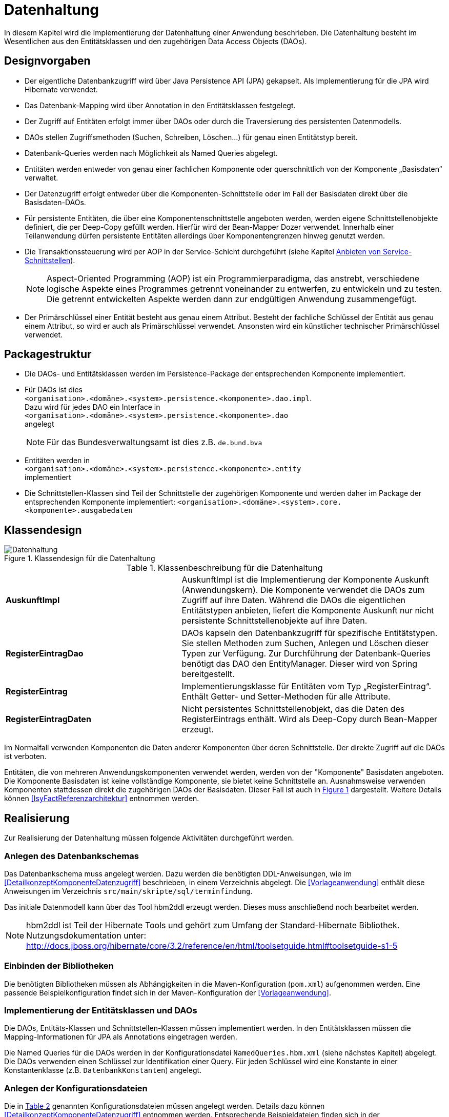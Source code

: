 
[[datenhaltung]]
= Datenhaltung

In diesem Kapitel wird die Implementierung der Datenhaltung einer Anwendung beschrieben.
Die Datenhaltung besteht im Wesentlichen aus den Entitätsklassen und den zugehörigen Data Access Objects (DAOs).

[[designvorgaben]]
== Designvorgaben

* Der eigentliche Datenbankzugriff wird über Java Persistence API (JPA) gekapselt.
Als Implementierung für die JPA wird Hibernate verwendet.
* Das Datenbank-Mapping wird über Annotation in den Entitätsklassen festgelegt.
* Der Zugriff auf Entitäten erfolgt immer über DAOs oder durch die Traversierung des persistenten Datenmodells.
* DAOs stellen Zugriffsmethoden (Suchen, Schreiben, Löschen...) für genau einen Entitätstyp bereit.
* Datenbank-Queries werden nach Möglichkeit als Named Queries abgelegt.
* Entitäten werden entweder von genau einer fachlichen Komponente oder querschnittlich von der Komponente „Basisdaten“ verwaltet.
* Der Datenzugriff erfolgt entweder über die Komponenten-Schnittstelle oder im Fall der Basisdaten direkt über die Basisdaten-DAOs.
* Für persistente Entitäten, die über eine Komponentenschnittstelle angeboten werden, werden eigene Schnittstellenobjekte definiert, die
per Deep-Copy gefüllt werden. Hierfür wird der Bean-Mapper Dozer verwendet.
Innerhalb einer Teilanwendung dürfen persistente Entitäten allerdings über Komponentengrenzen hinweg genutzt werden.
* Die Transaktionssteuerung wird per AOP in der Service-Schicht durchgeführt (siehe Kapitel <<anbieten-von-service-schnittstellen>>).
+
NOTE: Aspect-Oriented Programming (AOP) ist ein Programmierparadigma, das anstrebt, verschiedene logische Aspekte eines Programmes getrennt voneinander zu entwerfen, zu
entwickeln und zu testen. Die getrennt entwickelten Aspekte werden dann zur endgültigen Anwendung zusammengefügt.
* Der Primärschlüssel einer Entität besteht aus genau einem Attribut.
Besteht der fachliche Schlüssel der Entität aus genau einem Attribut, so wird er auch als Primärschlüssel verwendet.
Ansonsten wird ein künstlicher technischer Primärschlüssel verwendet.

[[packagestruktur]]
== Packagestruktur

* Die DAOs- und Entitätsklassen werden im Persistence-Package der entsprechenden Komponente implementiert.
* Für DAOs ist dies +
`<organisation>.<domäne>.<system>.persistence.<komponente>.dao.impl`. +
Dazu wird für jedes DAO ein Interface in +
 `<organisation>.<domäne>.<system>.persistence.<komponente>.dao` +
 angelegt
+
NOTE: Für das Bundesverwaltungsamt ist dies z.B. `de.bund.bva`

* Entitäten werden in +
`<organisation>.<domäne>.<system>.persistence.<komponente>.entity` +
implementiert
* Die Schnittstellen-Klassen sind Teil der Schnittstelle der zugehörigen Komponente und werden daher im Package der entsprechenden
Komponente implementiert: `<organisation>.<domäne>.<system>.core.<komponente>.ausgabedaten`

[[klassendesign]]
== Klassendesign

:desc-image-Datenhaltung: Klassendesign für die Datenhaltung
[id="image-Datenhaltung",reftext="{figure-caption} {counter:figures}"]
.{desc-image-Datenhaltung}
image::Datenhaltung.png[align="center"]


:desc-table-Datenhaltung: Klassenbeschreibung für die Datenhaltung
[id="table-Datenhaltung",reftext="{table-caption} {counter:tables}"]
.{desc-table-Datenhaltung}
[cols="2,3"]
|====
|*AuskunftImpl* |AuskunftImpl ist die Implementierung der Komponente Auskunft (Anwendungskern). Die Komponente verwendet die DAOs zum  Zugriff auf ihre Daten.
Während die DAOs die eigentlichen Entitätstypen anbieten, liefert die Komponente Auskunft nur nicht persistente Schnittstellenobjekte auf ihre Daten.
|*RegisterEintragDao* |DAOs kapseln den Datenbankzugriff für spezifische Entitätstypen.
Sie stellen Methoden zum Suchen, Anlegen und Löschen dieser Typen zur Verfügung.
Zur Durchführung der Datenbank-Queries benötigt das DAO den EntityManager.
Dieser wird von Spring bereitgestellt.
|*RegisterEintrag* |Implementierungsklasse für Entitäten vom Typ „RegisterEintrag“. Enthält Getter- und Setter-Methoden für alle Attribute.
|*RegisterEintragDaten* |Nicht persistentes Schnittstellenobjekt, das die Daten des RegisterEintrags enthält.
Wird als Deep-Copy durch Bean-Mapper erzeugt.
|====

Im Normalfall verwenden Komponenten die Daten anderer Komponenten über deren Schnittstelle.
Der direkte Zugriff auf die DAOs ist verboten.

Entitäten, die von mehreren Anwendungskomponenten verwendet werden, werden von der "Komponente" Basisdaten angeboten.
Die Komponente Basisdaten ist keine vollständige Komponente, sie bietet keine Schnittstelle an.
Ausnahmsweise verwenden Komponenten stattdessen direkt die zugehörigen DAOs der Basisdaten.
Dieser Fall ist auch in <<image-Datenhaltung>> dargestellt.
Weitere Details können <<IsyFactReferenzarchitektur>> entnommen werden.

[[realisierung]]
== Realisierung

Zur Realisierung der Datenhaltung müssen folgende Aktivitäten durchgeführt werden.

[[anlegen-des-datenbankschemas]]
=== Anlegen des Datenbankschemas

Das Datenbankschema muss angelegt werden.
Dazu werden die benötigten DDL-Anweisungen, wie im <<DetailkonzeptKomponenteDatenzugriff>> beschrieben, in einem Verzeichnis abgelegt.
Die <<Vorlageanwendung>> enthält diese Anweisungen im Verzeichnis `src/main/skripte/sql/terminfindung`.

Das initiale Datenmodell kann über das Tool hbm2ddl erzeugt werden.
Dieses muss anschließend noch bearbeitet werden.

NOTE: hbm2ddl ist Teil der Hibernate Tools und gehört zum Umfang der Standard-Hibernate Bibliothek.
Nutzungsdokumentation unter:
http://docs.jboss.org/hibernate/core/3.2/reference/en/html/toolsetguide.html%23toolsetguide-s1-5[http://docs.jboss.org/hibernate/core/3.2/reference/en/html/toolsetguide.html#toolsetguide-s1-5]

[[einbinden-der-bibliotheken]]
=== Einbinden der Bibliotheken

Die benötigten Bibliotheken müssen als Abhängigkeiten in die Maven-Konfiguration (`pom.xml`) aufgenommen werden.
Eine passende Beispielkonfiguration findet sich in der Maven-Konfiguration der <<Vorlageanwendung>>.

[[implementierung-der-entitätsklassen-und-daos]]
=== Implementierung der Entitätsklassen und DAOs

Die DAOs, Entitäts-Klassen und Schnittstellen-Klassen müssen implementiert werden.
In den Entitätsklassen müssen die Mapping-Informationen für JPA als Annotations eingetragen werden.

Die Named Queries für die DAOs werden in der Konfigurationsdatei `NamedQueries.hbm.xml` (siehe nächstes Kapitel) abgelegt.
Die DAOs verwenden einen Schlüssel zur Identifikation einer Query.
Für jeden Schlüssel wird eine Konstante in einer Konstantenklasse (z.B. `DatenbankKonstanten`) angelegt.

[[anlegen-der-konfigurationsdateien]]
=== Anlegen der Konfigurationsdateien

Die in <<table-DatenhaltungCFG>> genannten Konfigurationsdateien müssen angelegt werden.
Details dazu können <<DetailkonzeptKomponenteDatenzugriff>> entnommen werden.
Entsprechende Beispieldateien finden sich in der <<Vorlageanwendung>>.

:desc-table-DatenhaltungCFG: Konfigurationsdateien für die Datenhaltung
[id="table-DatenhaltungCFG",reftext="{table-caption} {counter:tables}"]
.{desc-table-DatenhaltungCFG}
[cols="3,2,1",options="header"]
|====
|Pfad |Datei |Beschreibung
|`src/main/resources/config` | `jpa.properties` |Konfiguration der Datenbank-Verbindung
|`src/main/resources/spring/persistence` | `dao.xml` |Spring Konfiguration für JPA
|`src/main/resources` | `Named-Queries.hbm.xml` |Named Queries für DAOs
|`src/main/resources/META-INF` | `persistence.xml` |JPA-Konfiguration
|====

[[implementierung-von-schnittstellen-klassen]]
=== Implementierung von Schnittstellen-Klassen

Schnittstellen-Klassen dienen als eine nur Lese-Sicht auf persistente Entitäten.
Dieses wird benötigt, wenn Komponenten persistente Entitäten über ihre Schnittstelle herausgeben, um zu verhindern, dass andere Komponenten diese Daten ändern.

Schnittstellen-Klassen enthalten alle Attribute, die auch ihre persistenten Gegenstücke besitzen.
Zusätzlich besitzen sie Getter-/Settermethoden für alle Attribute.

Die Schnittstellen-Objekte werden per Deep-Copy mittels des Bean-Mappers Dozer erzeugt und dem Aufrufer außerhalb der Teilanwendung zurückgeliefert.
So stehen dem Aufrufer alle Informationen zur Verfügung, es ist ihm aber nicht möglich, Änderungen zu persistieren.
Damit ist die Datenhoheit der Komponente gewahrt.

Im Folgenden ist ein beispielhaftes Mapping zu sehen:

:desc-listing-beanmapper: Beispielhaftes Bean-Mapping
[id="listing-beanmapper",reftext="{listing-caption} {counter:listings}"]
.{desc-listing-beanmapper}
[source,java]
----
/** Dozer Bean-Mapper. */
protected Mapper mapper;
// Entität mappen
RegisterEintragDaten daten = mapper.map(registerEintrag, RegisterEintragDaten.class);
----

[[fachkomponenten-der-anwendung]]
= Fachkomponenten der Anwendung

In diesem Kapitel wird die Realisierung von Fachkomponenten beschrieben.

[[designvorgaben-1]]
== Designvorgaben

* Alle Komponenten definieren ihre Schnittstelle über ein Java-Interface.
Eine Ausnahme bildet die Komponente Basisdaten.
Diese Komponente verwaltet gemeinsam genutzte Daten und bietet keine eigene Schnittstelle an.
Der Zugriff erfolgt hier direkt über die DAOs (siehe Kapitel <<klassendesign>>).
* Komponenten bieten an ihrer Schnittstelle eine Nur-Lese-Sicht auf ihre Daten an.
Für jeden Entitätstyp wird eine nicht-persistente Schnittstellenklasse erstellt.
Das Komponenten Interface wird von einer Java-Klasse implementiert.
Diese Klasse kann die Anwendungsfälle im einfachen Fall direkt implementieren oder an Anwendungsfall-Klassen delegieren.
* Die interne Strukturierung von Komponenten ist nicht im Detail vorgeben.
Für fachliche Komponenten wird eine Basisimplementierung in <<IsyFactReferenzarchitektur>> beschrieben.

[[klassendesign-1]]
== Klassendesign

:desc-image-Fachliche_Komponente:  Klassendesign für Fachkomponenten
[id="image-Fachliche_Komponente",reftext="{figure-caption} {counter:figures}"]
.{desc-image-Fachliche_Komponente}
image::Fachliche_Komponente.png[align="center"]

:desc-table-Datenhaltung1: Klassenbeschreibung für Komponenten Datenhaltung
[id="table-Datenhaltung1",reftext="{table-caption} {counter:tables}"]
.{desc-table-Datenhaltung1}
[cols="2,3"]
|====
|*Auskunft*
a| Interfaces zur Definitionen der Schnittstelle der Komponente "Auskunft". +
Zu beachten ist, dass über die Schnittstelle keine Entitäten der Komponente herausgegeben werden.
Es darf immer nur eine Nur-Lese-Sicht (nicht-persistente Schnittstellen-Objekte) herausgegeben werden. +
Die Umwandlung der internen (`RegisterEintrag`) auf die externe Sicht erfolgt per Bean-Mapper Dozer.
|*AuskunftImpl* |Implementierung der Komponente „Auskunft“. Diese Klasse wird als Spring-Bean konfiguriert.
Weitere benötigte Komponenten (Spring-Beans) werden dieser Komponente per Spring-Dependency-Injection bekannt gemacht.
Alle weiteren Klassen der Komponente, z.B. AWF-Klassen werden in der `AuskunftImpl` "normal" instanziiert, und die benötigten Referenzen übergeben.
|*AwfLeseGesamtBestand* |Beispielklasse zur Implementierung eines Anwendungsfalls.
Diese Klassen werden explizit instanziiert, also nicht als Spring-Bean konfiguriert.
Falls ein Anwendungsfall weitere Komponenten (Konfiguration, Regelwerk) etc. benötigt, werden diese durch die instanziierende Impl-Klasse übergeben.
|*RegisterEintrag* |Persistente Entität für Register-Einträge.
|*RegisterEintragDaten* |Nur-Lese-Sicht auf Register-Einträge (siehe Kapitel <<implementierung-von-schnittstellen-klassen>>).
|====

[[package-struktur]]
== Package-Struktur

* Die Realisierung der Komponenten-Schnittstelle erfolgt im Package +
  `<organisation>.<domäne>.<system>.core.<komponente>`
+
NOTE: Für das Bundesverwaltungsamt ist dies z.B. `de.bund.bva`
+
* Die Realisierung der Komponenten-Implementierung erfolgt im Package +
  `<organisation>.<domäne>.<system>.core.<komponente>.impl.*`
* Die nicht-persistenten Schnittstellen-Klassen werden im Package +
  `<organisation>.<domäne>.<system>.core.<komponente>.ausgabedaten.*` +
  implementiert.

[[realisierung-1]]
== Realisierung

* Die Implementierungsklassen und Interfaces der Komponente werden implementiert.
* Die Komponente wird als Spring-Bean in der Spring-Konfiguration `src/main/resources/resources/spring/komponenten.xml` konfiguriert.
* Je nach Bedarf wird die Komponente anderen Komponenten per Dependency-Injection bekannt gemacht.

[[anwendungsnutzung]]
= Anwendungsnutzung

In diesem Kapitel wird die Realisierung von verschiedenen, technischen Zugangswegen zum Anwendungskern beschrieben, mit Ausnahme des GUI-Zugangs.
Das Thema umfasst das Anbieten von internen Service-Schnittstellen per HttpInvoker, das Nutzen derselben und die Nutzung des Anwendungskerns im
Rahmen der Batch-Verarbeitung.

:desc-image-RAIT:  Referenzarchitektur eines IT-Systems
[id="image-RAIT",reftext="{figure-caption} {counter:figures}"]
.{desc-image-RAIT}
image::RAIT.png[align="center"]

[[anbieten-von-service-schnittstellen]]
== Anbieten von Service-Schnittstellen

Dieser Abschnitt beschreibt die Realisierung von HttpInvoker-Schnittstellen (siehe <<Spring>>).
HttpInvoker-Schnittstellen sind interne Service-Schnittstellen, die innerhalb der Anwendungslandschaft durch andere Anwendungen genutzt werden dürfen.
Extern verfügbare Services sind durch WebService-Schnittstellen anzubieten, über einen ServiceGateway.

[[designvorgaben-2]]
=== Designvorgaben

* Interne Services werden per Spring-HttpInvoker angeboten.
* Es werden keine Komponenten des Anwendungskern extern verfügbar gemacht: Es wird stets eine eigene Service-Schicht implementiert.
Dazu gehört auch die Definition einer Service-Schnittstelle als Java-Interface (RemoteBean).
* Jede Service-Methode erhält einen zusätzlichen Parameter `AufrufKontext`. Im Aufrufkontext werden Informationen zum Aufrufer
(Name, Behördenkennzeichen, Rollen…) übermittelt.
Die Implementierungen verschiedener Aufrufkontext-Transportobjekte sind in der Bibliothek "isy-serviceapi-sst" enthalten.
* Die Implementierung der Service-Schnittstelle wird in eine Exception-Fassade und die eigentliche Service-Implementierung aufgeteilt.
* In der Service-Schnittstelle werden nur Transport-Exceptions und Transportobjekte verwendet.
Die Umwandlung der internen Exceptions und Entitäten auf Transport-Exceptions und -Objekte erfolgt in der Service-Schicht.
* Listen von Objekten in Ein- und Ausgabeparametern werden als Arrays übertragen.
Andere `Collection`-Typen sind nicht erlaubt.
* Beim Kompilieren der Schnittstellenprojekte muss auf die Java-Version geachtet werden.
Die Java-Version darf nicht neuer sein, als diejenige des Nutzers.
Ggf.
muss die Schnittstelle auf eine ältere Version kompiliert werden.

[[package-struktur-1]]
=== Package-Struktur

* Schnittstellen werden versioniert.
Die Versionsnummer wird dreistellig im Package-Namen der Serviceschnittstelle angegeben.
Beispiel: Die Version 1.0.0 der Schnittstelle der Komponente Meldung der Anwendung Vorlage-Register, wird in den folgenden
Packages implementiert: +
`de.bund.bva.cd.registercd.service.httpinvoker.v1_0_0.*`
* Interfaces, Transport-Exceptions und Transportobjekte werden im Package +
`<organisation>.<domäne>.<system>.service.httpinvoker.vX_Y_Z` +
implementiert
+
NOTE: Das sind genau die Inhalte, die im eigenen Projekt `<system>-httpinvoker-sst` implementiert werden.
+
* Die Implementierung der Service-Schnittstelle erfolgt im Package +
  `<organisation>.<domäne>.<system>.service.httpinvoker.vX_Y_Z.impl`.

[[klassendesign-2]]
=== Klassendesign

:desc-image-KDServiceSS: Klassendesign für HttpInvoker-Service-Schnittstellen
[id="image-KDServiceSS",reftext="{figure-caption} {counter:figures}"]
.{desc-image-KDServiceSS}
image::KDServiceSS.png[align="center"]

:desc-table-KDServiceSS: Klassenbeschreibung für Service-Schnittstellen
[id="table-KDServiceSS",reftext="{table-caption} {counter:tables}"]
.{desc-table-KDServiceSS}
[cols="1,2"]
|====
|*AuskunftRemoteBean* a|
Externes Interface für den Zugriff auf die Auskunft-Komponente per HttpInvoker.
Bei Nutzung einer Service-Schnittstelle generiert Spring auf Basis dieses Interfaces einen Proxy für den Remote-Zugriff. +
Die Methoden dieser Komponente verwenden ausschließlich Transportobjekte und -Exceptions. +
Die Überwachung der Service-Aufrufe (siehe Kapitel <<überwachung>>) wird als Aspekt der RemoteBean konfiguriert.
|*AuskunftToException* |Transport-Exception der Auskunft.
Jede Komponente darf ausschließlich Transport-Exceptions an ihrer Service-Schnittstelle werfen.
Details sind in <<KonzeptFehlerbehandlung>> nachzulesen.
|*AufrufKontextTo* |`AufrufKontext` der Service-Utilities mit den Informationen zum Aufrufer (Name, Passwort, Rollen…).
|*RegisterEintragTo* |Transportobjekt für Register-Eintrag-Entitäten.
|*AuskunftExceptionFassade* a|
Die Klasse `AuskunftExceptionFassade` implementiert das `AuskunftRemoteBean`-Interface.
Die Exception-Fassade erhält damit alle Aufrufe der Auskunft-Service-Schnittstelle.
Diese werden an die Auskunft-Service-Implementierung (`AuskunftServiceImpl`) delegiert.
Die Aufgabe der Exception-Fassaden ist das Exception-Handling und -Mapping durchzuführen. +
Wichtig ist, einen Catch-Throwable-Block um den Aufruf der `AuskunftService`-Implementierung zu machen, um sicherzustellen, dass alle auftretenden Fehler gefangen werden.
Die Implementierung der Fehlerbehandlung wird im Detail in <<KonzeptFehlerbehandlung>> beschrieben. +
In der Exception-Fassade muss die Correlation-ID aus dem AufrufKontext in den Logging-Kontext gesetzt werden (siehe Kapitel <<logging>>).
|*AuskunftService* |Internes Interface für den Auskunft-Service.
Diese Schnittstelle verwendet Transportobjekte aber noch die internen Exceptions.
Diese werden erst von der Exception-Fassade auf die eigentlichen Exceptions der AuskunftRemoteBean umgewandelt.
|*AuskunftServiceImpl* a|
Implementierung des `AuskunftService`.
In Service-Implementierung müssen die folgenden Aktivitäten durchgeführt werden:

* Berechtigungsprüfung
* Mappen der eingehenden Daten
* Aufrufen des Anwendungskerns (Auskunft)
* Mappen der ausgehenden Daten

Das Mappen der Daten wird mit Dozer durchgeführt.

NOTE: Dozer: Generischer Java-Bean zu Java-Bean Mapper (http://dozer.sourceforge.net)

Dies geschieht automatisiert, ohne dass man Mapping-Informationen hinterlegen muss.
Grund hierfür ist die strukturelle Gleichheit der Objekte des Anwendungskerns und der Service-Schicht.
Dadurch ist Dozer in der Lage diese Objekte generisch zu übersetzen.

In den Service-Implementierungen wird außerdem die Transaktionssteuerung durchgeführt.
Diese wird per Spring-AOP über Annotations konfiguriert (siehe Kapitel <<datenhaltung>>).
|====

[[realisierung-2]]
=== Realisierung

Zur Realisierung einer Service-Schnittstelle müssen einige Aktivitäten ausgeführt werden.
Diese werden im Folgenden beschrieben.

[[anlegen-des-schnittstellen-projekts]]
==== Anlegen des Schnittstellen Projekts

Das neue Projekt `<system>-httpinvoker-sst` muss angelegt werden.
Dazu wird eine neue `pom.xml` angelegt.
Wichtig ist, dass darin die Compiler-Version so festgelegt wird, wie es im Dokument <<ProduktKatalog>> vorgegeben ist.

Das Projekt muss ein Jar erzeugen, das von anderen Systemen zur Nutzung der Service-Schnittstelle benötigt wird.
In der Pom-Datei muss konfiguriert werden, dass das Jar in das Verzeichnis `repository-deploy` (Deployment-Repository) deployt wird.
Ein Beispiel dafür findet sich in <<Vorlageanwendung>>.

Das Schnittstellen-Projekt erhält dieselbe Group-ID wie das eigentliche Anwendungsprojekt.
Die Artifact-ID ist `<system>-httpinvoker-sst`.

[[realisierung-der-externen-service-schnittstelle]]
==== Realisierung der „externen“ Service-Schnittstelle

Das RemoteBean-Interface, die Transportobjekte und -Exceptions müssen im Schnittstellen-Projekt angelegt werden.

[[realisierung-der-service-implementierung]]
==== Realisierung der Service-Implementierung

Im Projekt der eigentlichen Anwendung müssen die Exception-Fassade, das Service-Interface (z.B. `AuskunftService`) und die Implementierung dieses Interfaces angelegt werden.

Im Rahmen der Implementierung muss ggf.
das Dozer-Mapping für die Transformation der Transport- auf die Entitätsobjekte angelegt werden.
Dozer wird als Spring-Bean in der Datei `src/main/resources/resources/spring/querschnitt.xml` konfiguriert.
Dabei werden die zuvor angelegten Mapping-Dateien in Dozer konfiguriert.

In derselben Konfigurationsdatei werden die Exception-Fassade und die Service-Implementierung als Spring-Beans konfiguriert.
Die Exception-Fassade erhält eine Referenz auf die Service-Implementierung per Dependency-Injection.
Genauso erhält die Service-Implementierung eine Referenz auf Dozer per Dependency-Injection.

In der Datei `src/main/resources/resources/spring/remoting-servlet.xml` wird die HttpInvoker-Konfiguration der Service-Schnittstelle durchgeführt.
Dazu werden das Remote-Bean-Interface und die zugehörige Implementierung in Form der Exception-Fassade konfiguriert.

In der Datei `src/main/webapp/WEB-INF/web.xml` muss das Dispatcher-Servlet (`org.springframework.web.servlet.DispatcherServlet`) eingebunden werden.
Als Parameter wird die zuvor angelegte Konfiguration "remoting-servlet.xml" übergeben.

Für jede Service-Schnittstelle wird ein Servlet-Mapping auf dieses Servlet konfiguriert.

Vor der Exception-Fassade wird mit Hilfe der Annotation `@StelltLoggingKontextBereit` die mit dem Aufrufkontext mitkommende Correlation-Id für das Logging registriert.

An den Methoden der Service-Implementierung werden die Annotationen `@StelltAufrufKontextBereit` und `@Gesichert` gemäß <<NutzungsvorgabenSicherheit>> verwendet, um den Zugriff auf
die Service-Methode zu autorisieren.

Beispiele dafür finden sich in <<Vorlageanwendung>>.

[[konfigurieren-der-service-schnittstelle]]
==== Konfigurieren der Service-Schnittstelle

Die angebotenen RemoteBeans (Service-Interfaces) werden in der Spring-Konfiguration `/src/main/resources/resources/spring/remoting-servlet.xml` eingetragen.
Der HttpInvoker-Service wird hier als Spring-Bean konfiguriert.
Der Bean-Name ist für die URL, unter welcher der Service erreichbar sein wird, wichtig.

In die `web.xml` der Anwendung muss ein Servlet-Mapping für die URL des Services festgelegt werden.
Alle Mappings zeigen dabei auf dasselbe HttpInvoker-Dispatcher-Servlet.
Dieses delegiert den Aufruf dann an die zuvor konfigurierte Spring-Bean.
Das Dispatching erfolgt an Hand der URL bzw.
des Bean-Namens.

[[einbinden-der-benötigten-bibliotheken]]
==== Einbinden der benötigten Bibliotheken

[[bibliotheken-für-das-service-schnittstellen-projekt]]
===== Bibliotheken für das Service-Schnittstellen-Projekt

Das Projekt der Service-Schnittstelle benötigt die in Tabelle <<table-GIDArtIDexp>> aufgelisteten Bibliotheken:

:desc-table-GIDArtIDexp: Bibliotheken für das Anbieten von Service-Schnittstellen
[id="table-GIDArtIDexp",reftext="{table-caption} {counter:tables}"]
.{desc-table-GIDArtIDexp}
[cols=",",options="header"]
|====
|GroupId |ArtifactId
| de.bund.bva.isyfact | isy-exception-sst
| de.bund.bva.isyfact | isy-serviceapi-sst
|====

[[bibliotheken-für-die-implementierung-der-service-schnittstelle]]
===== Bibliotheken für die Implementierung der Service-Schnittstelle

In die Build-Konfiguration des Hauptprojekts des Anwendungssystems müssen folgende Bibliotheken aufgenommen werden:

:desc-table-GIDArtIDserss: Bibliotheken für das Anbieten von Service-Schnittstellen
[id="table-GIDArtIDserss",reftext="{table-caption} {counter:tables}"]
.{desc-table-GIDArtIDserss}
[cols=",",options="header"]
|====
|GroupId |ArtifactId
|<organisation>.<domäne>.<system> |<systemname>-httpinvoker-sst
|de.bund.bva.isyfact |isy-serviceapi-core
|de.bund.bva.isyfact |isy-exception-core
|org.springframework |spring-web
|org.springframework |spring-webmvc
|org.springframework |spring-aop
|org.springframework |spring-aspects
|net.sf.dozer |dozer
|====

[NOTE]
====
`<systemname>-httpinvoker-sst` fügt das Schnittstellen-Projekt als Abhängigkeit hinzu.

Die verwendete Version von Dozer ist dem Produktkatalog zu entnehmen.
====

[[nutzen-von-service-schnittstellen]]
== Nutzen von Service-Schnittstellen

Dieser Abschnitt beschreibt, wie Service-Schnittstellen genutzt, d.h. aufgerufen werden können.

[[designvorgaben-3]]
=== Designvorgaben

Die genutzte Schnittstelle soll vom eigenen Anwendungskern entkoppelt werden.
D.h. im eigenen Anwendungskern werden keine Exceptions oder Transportobjekte der genutzten Schnittstelle verwendet.
Dazu wird ein Wrapper um die Schnittstelle implementiert.

[[klassendesign-3]]
=== Klassendesign

:desc-image-implClntAd: Beispiel für die Implementierung eines Client-Adapters
[id="image-implClntAd",reftext="{figure-caption} {counter:figures}"]
.{desc-image-implClntAd}
image::implClntAd.png[align="center"]

Zum Zugriff auf den Service wird im Normalfall ein Adapter im Client implementiert (`AuskunftAdapter`). Dieser Adapter entkoppelt den Anwendungskern des Clients vom Service.

Im Adapter wird im Wesentlichen eine Wrapper-Klasse (`AuskunftWrapper`) implementiert.
Diese führt das Mapping der Exceptions und der Daten durch.
Der Adapter implementiert im Beispiel ein eigenes „Auskunft“-Interface für die Nutzung durch die Client-Anwendung.

Für die Remote Zugriffe wird der `HttpInvokerProxy` benutzt.
Dieser wird automatisch von Spring erzeugt.
Er bietet das RemoteBean-Interface auf Client-Seite an und sorgt dafür, dass Aufrufe per HttpInvoker an den Service weitergereicht werden.

[[realisierung-3]]
=== Realisierung

[[einbinden-der-schnittstellen-bibliothek]]
==== Einbinden der Schnittstellen-Bibliothek

Zur Realisierung wird die Bibliothek mit der zu nutzenden Service-Schnittstelle benötigt.
Dieses befindet sich im Deployment-Repository der zu nutzenden Anwendung.
Das Jar wird in das eigene Projekt-Repository kopiert und via Maven eingebunden.

Zusätzlich müssen die HttpInvoker-Bibliotheken von Spring eingebunden werden.
Eine vollständige Liste zeigt Tabelle <<table-BibServNutz>>.

:desc-table-BibServNutz:  Bibliotheken für Service-Nutzung
[id="table-BibServNutz",reftext="{table-caption} {counter:tables}"]
.{desc-table-BibServNutz}
[cols=",",options="header"]
|====
|GroupId |ArtifactId
|<organisation>.<domäne>.<system> |<systemname>-httpinvoker-sst
|de.bund.bva.isyfact |isy-serviceapi-core
|org.springframework |spring-web
|org.springframework |spring-aop
|org.springframework |spring-aspects
|====

[[durchführen-der-konfiguration]]
==== Durchführen der Konfiguration

Spring erzeugt anhand des Service-Interfaces HttpInvoker-Proxies, die den eigentlichen HttpInvoker-Aufruf durchführen.
Diese Proxies werden als Spring-Bean konfiguriert:

:desc-listing-proxconf: Proxy-Konfiguration
[id="listing-proxconf",reftext="{listing-caption} {counter:listings}"]
.{desc-listing-proxconf}
[source,xml]
----
<bean id="xxxRemoteBean"
class="org.springframework.remoting.httpinvoker.HttpInvokerProxyFactoryBean">
<property name="serviceUrl" value="${service.xxx.url}"/>
<property name="serviceInterface" value="<organisation>.<domäne>.<system>.….xxxRemoteBean"/>
</bean>
----

Auf der Bean können alle Methoden des Interfaces `serviceInterface` aufgerufen werden, der Aufruf erfolgt dann automatisch
per HttpInvoker gegen das in `serviceUrl` konfigurierte Ziel-System.

NOTE: Die URL wird als betriebliche Konfiguration in eine Property-Datei ausgelagert und durch den PropertyPlacerHolder von Spring ersetzt.

[[erweiterung-um-die-aufrufwiederholung-mittels-service-utilities]]
==== Erweiterung um die Aufrufwiederholung mittels Service Utilities

Die in diesem Kapitel aufgeführte Konfiguration eines aufzurufenden Dienstes kann durch die Verwendung einer Aufruf-Wiederholungsimplementierung
erweitert werden, so dass Aufrufe bei Timeouts wiederholt werden.
Dies ist nur notwendig, sofern eine Aufrufwiederholung eine Anforderung an die Anwendung ist.
Für die Aufruf-Wiederholung ist lediglich die Spring-Konfiguration des Proxies anzupassen:

:desc-listing-KDmSAWied: Konfiguration der Service-API mit Aufruf-Wiederholungen
[id="listing-KDmSAWied",reftext="{listing-caption} {counter:listings}"]
.{desc-listing-KDmSAWied}
[source,xml]
----
<bean id="xxxRemoteBean" class="org.springframework.remoting.httpinvoker.HttpInvokerProxyFactoryBean">
<property name="serviceInterface" value="<organisation>.<domäne>.<system>.….xxxRemoteBean" />
<property name="serviceUrl" value="${service.xxx.url}" />

<property name="httpInvokerRequestExecutor" ref="xxxRequestExecutor"/>
</bean>
<bean id="xxxRequestExecutor"
class="de.bund.bva.pliscommon.serviceapi.core.httpinvoker.TimeoutWiederholungHttpInvokerRequestExecutor">
<property name="anzahlWiederholungen" value="${xxx.service.wiederholungen}" />
<property name="timeout" value="$xxx.service.timeout}" />
</bean>
----

Auf der Bean (`xxxRequestExecutor`) sind die `anzahlWiederholungen` und der `timeout` konfiguriert.
Dieser `RequestExecutor` erweitert den Standard-`RequestExecutor` von Spring um die Möglichkeit Timeouts zu definieren und eine
konfigurierte Anzahl an Aufruf-Wiederholungen durchzuführen.
Dieser `RequestExecutor` ist der Spring-HttpInvokerProxyFactoryBean bekannt zu machen.
// Alle Unterschiede zur Konfiguration ohne die Verwendung der Service-API für Aufruf-Wiederholungen und Timeouts sind fett markiert im Code-Beispiel.

[[implementierung-des-wrappers]]
==== Implementierung des Wrappers

Zur Entkopplung des eigenen Anwendungskerns von der Schnittstelle wird ein Wrapper für die Schnittstelle implementiert.
Der Wrapper führt das Mapping der internen Datenobjekte auf die Transportobjekte durch.
Dieses kann bei Bedarf mit Dozer gemacht werden.

Zusätzlich führt der Wrapper das Exception-Handling durch.
Der Wrapper kann auftretende Exceptions in eigene Exceptions umwandeln (Exception-Chaining) oder explizit behandeln.

[[batch-verarbeitung]]
== Batch-Verarbeitung

In diesem Kapitel wird die Implementierung von Batches zu einer Anwendung beschrieben.

[[designvorgaben-4]]
=== Designvorgaben

* Die Batch-Verarbeitung verwendet den Anwendungskern der zugehörigen Anwendung.
Der Anwendungskern ist Teil des Batch-Deployments, d.h. der Code ist sowohl Teil der Server-Anwendung als auch der Batch-Anwendung in Bezug auf Deploymenteinheiten.
* Zur Realisierung der Batchlogik wird eine Batch-Ausführungs-Bean implementiert.
* Falls für die Verarbeitung im Batch eigene Fachlogik benötigt wird, ist diese trotzdem den entsprechenden Anwendungskomponenten der zugehörigen Fachanwendung hinzuzufügen.
* Im Rahmen der Initialisierung hat die Ausführungs-Bean unter anderem die Aufgabe, die Konsistenz und Korrektheit der Eingabedaten zu prüfen.
* Falls die zu verarbeitenden Sätze eines Batches das Ergebnis einer Datenbank-Query sind, ist in der Initialisierung die Query über eine Anwendungskomponente der zugehörigen Fachanwendung abzusetzen.
Diese Query soll die (fachlichen) Schlüssel von Entitäten, nicht Entitäten selbst auslesen.
* Die Batches sind möglichst robust zu konstruieren: Falls auf ein fachliches Problem in der Ausführungs-Bean reagiert werden kann, sollte dies getan werden.
* Batches erzeugen ein Ausführungsprotokoll.
Der Batchrahmen, die Steuerungsimplementierung, die jeden Batch und dessen Arbeitsschritte steuert, stellt die notwendige Implementierung bereit.
Die Ausführungs-Bean übermittelt dem Batchrahmen Status-Informationen für das Protokoll.
* Batches verwenden einen (konfigurierten) technischen Benutzer, um sich vor Start der fachlichen Verarbeitung am Access-Manager des Anwendungssystems oder der Anwendungslandschaft zu authentifizieren.
* Alle Batches zu einer Anwendung werden als eigenständige Deployment-Einheit ausgeliefert.

[[klassendesign-4]]
=== Klassendesign

:desc-image-KDBatch: Klassendesign eines Batches
[id="image-KDBatch",reftext="{figure-caption} {counter:figures}"]
.{desc-image-KDBatch}
image::KDBatch.png[align="center",width=80%,pdfwidth=80%]

<<image-KDBatch>> zeigt eine beispielhafte Implementierung eines Batches, der die Komponenten „Auskunft“ und „Basisdaten“ verwendet.

Im Normalfall erhält die Batch-Bean (`AuskunftBatch`) eine Referenz auf die Komponenten des Anwendungskerns per Spring-Dependency.
Für die Komponente Basisdaten erfolgt der Zugriff wie immer mittels statischer Aufrufe der DAOs.

Der Batchrahmen definiert das Interface `BatchAusfuehrungsBean`. Dieses dient der Steuerung des Batches durch den Batchrahmen.
Es muss von der Batch-Ausführungs-Bean implementiert werden.
Der Batchrahmen sorgt auch für die Initialisierung und Ausführung des Batches.

Der Batchrahmen übernimmt die Transaktionssteuerung.
Die Transaktionssteuerung im Batch sieht vor, mehrere Arbeitsschritte in einer Transaktion abzuwickeln.
Die Größe der Transaktion (Commit-Rate) wird über den Batchrahmen konfiguriert.

[[realisierung-4]]
=== Realisierung

[[einbinden-der-bibliothek]]
==== Einbinden der Bibliothek

Zur Realisierung von Batches muss die in Tabelle <<table-BibRealBatch>> aufgelistete Bibliothek eingebunden werden.

:desc-table-BibRealBatch: Bibliotheken für die Realisierung von Batches
[id="table-BibRealBatch",reftext="{table-caption} {counter:tables}"]
.{desc-table-BibRealBatch}
[cols=",",options="header"]
|====
|GroupId |ArtifactId
|de.bund.bva.isyfact |isy-batchrahmen
|====

[[implementierung-der-batch-logik]]
==== Implementierung der Batch-Logik

Die Batch-Logik wird implementiert, in dem eine Batch-Bean im Package `<organisation>.<domäne>.<anwendung>.batch` implementiert wird.
Für die Realisierung ist es notwendig, dass die Batch-Bean das Interface `BatchAusfuehrungsBean` aus der Bibliothek isy-batchrahmen implementiert.

Der Batchrahmen ruft als erstes die Methode „initialisieren“ auf.
Dabei werden alle zur Initialisierung benötigten Informationen übergeben.
Details dazu werden im JavaDoc der Methode beschrieben.

Der Parameter `BatchErgebnisProtokoll` enthält eine Referenz auf ein Protokollobjekt, welches der Batch verwendet, um Protokoll-Meldungen und Statistiken an den Batchrahmen zu übergeben.

[[konfiguration-des-batches-und-batchrahmens]]
==== Konfiguration des Batches und Batchrahmens

Für jeden Batch muss eine Property-Datei in `/src/main/resources/resources/batch` angelegt werden.
In dieser statischen Konfiguration werden unter anderem die Batch-ID und die Transaktionssteuerung konfiguriert.
Eine Beschreibung der Parameter ist in <<DetailkonzeptKomponenteBatch>> enthalten.

Die betriebliche Konfiguration des Batches ist identisch zu derjenigen der zugehörigen Anwendung.
Auch Parameter, die nur für den Batch benötigt werden, werden in die betriebliche Konfiguration der Fachanwendung aufgenommen.

[[spring-konfiguration-anlegen]]
==== Spring-Konfiguration anlegen

Für den Batchrahmen werden die in Tabelle 10 aufgelisteten Konfigurationsdateien benötigt.

:desc-table-KonfBatchRahmen: Spring Konfiguration für den Batchrahmen
[id="table-KonfBatchRahmen",reftext="{table-caption} {counter:tables}"]
.{desc-table-KonfBatchRahmen}
[cols="2m,1m,3",options="header"]
|====
|Pfad |Datei |Beschreibung
|src/main/resources/resources/batch/rahmen |Batchrahmen.xml |Hier werden die Spring-Beans des Batchrahmens definiert.
Zusätzlich muss für jeden existierenden Batch die Ausführungs-Bean als Spring-Bean definiert werden.
|====

Der Batch verwendet den Anwendungskern der eigentlichen Anwendung.
Dafür wird eine Spring-Konfiguration benötigt.
Als Basis können die Spring-Konfigurationen der Anwendung verwendet werden.
Diese werden anschließend wie in Tabelle <<table-KonfBatchAWK>> beschrieben angepasst:

INFO: Hier das Problem der Tabellen-Farben

:desc-table-KonfBatchAWK: Spring Konfiguration für den Anwendungskern für Batches
[id="table-KonfBatchAWK",reftext="{table-caption} {counter:tables}"]
.{desc-table-KonfBatchAWK}
[cols="2m,2m,5",options="header"]
|====
|Pfad  |Datei    |Beschreibung
.4+|src/main/resources/resources/batch/register  |jpa.xml  |In der Bean `EntityManagerFactory` muss der
Parameter `PersistenceUnitName` so umkonfiguriert werden, dass die `PersitenceUnit` für den Batch (siehe `persistence.xml`) verwendet wird.
 |komponenten.xml |Bei der Bean `AufrufKontext` muss der Scope `request` entfernt werden. Alternativ
dazu kann über die Klasse `SimpleRequestContextAttributes` aus isy-util auch der Request-Kontext für den Batch nachgebildet werden.
 |querschnitt.xml  a|Die Beans für die JMX-Überwachungs­schnittstelle werden entfernt.

Die Timer für Watchdog und Systemprüfung werden entfernt.
 |hibernate.cfg.xml |Die Klassen BatchStatus und BatchKon­figurationsparameter werden über
`<mapping resource="resources/plis-batchrahmen/hibernate/hibernate-mapping.xml"/>` eingebunden.
|src/main/resources/META-INF |persistence.xml |Hier muss die spezielle Hibernate­konfiguration (`hibernate.cfg.xml`)
als neue Persistence-Unit eingetragen werden.
|====

Bei geeigneter Aufteilung der Spring-Konfiguration kann auch die Konfiguration der Anwendung direkt verwendet werden.
Dazu müssen Timertasks und JMX-Beans in eigene Spring-Konfigurationen ausgliedert werden.

[[konfiguration-des-batch-deployments]]
==== Konfiguration des Batch-Deployments

Für das Deployment des Batches wird ein neues Maven-Projekt `<system>-batch` angelegt.
Dieses hat die Aufgabe das Deployment-Paket für den Batch zusammenzustellen.

Dazu wird eine neue pom.xml angelegt, die als Ziel-Typ ein Jar mit allen Dateien des Batches erzeugt.
Zusätzlich können in diesem Projekt Shell-Skripte und ähnliches für den Batch abgelegt werden.
Ein Beispiel ist in <<Vorlageanwendung>> enthalten.

Das Batch-Projekt enthält keinen Java-Code.
Die Batch-Beans liegen im normalen Anwendungsprojekt.

[[querschnitt]]
= Querschnitt

In diesem Kapitel wird die Umsetzung querschnittlicher Aspekte beschrieben.

[[logging]]
== Logging

In diesem Abschnitt wird beschrieben, wie das Logging umzusetzen und zu konfigurieren ist.

[[designvorgaben-5]]
=== Designvorgaben

* Für Logging wird Log4j verwendet.
* Es wird ein Debug-, Info- und ein Error-Log geführt.
Die Zuordnung der Log-Levels auf diese Log-Arten wird in <<KonzeptLogging>> definiert.
Ebenso welche Informationen mit welchem Log-Level ausgeben werden sollen.
* Für das Logging wird das im Rahmen der IsyFact erstellte Single-Line-Layout verwendet.
* In jeder Log-Meldung ist eine Correlation-ID mitzuloggen.
Diese identifiziert den Aufruf über die Anwendungslandschaft hinweg.
* Log-Konfigurationen müssen zur Laufzeit änderbar sein.

[[realisierung-5]]
=== Realisierung

[[implementierung-von-log-ausgaben]]
==== Implementierung von Log-Ausgaben

Log-Ausgaben können an beliebigen Stellen im Code erzeugt werden.
Dazu wird in jeder Klasse ein eigener Logger erzeugt:

[source,java]
----
public static final Logger _LOG_ = Logger.getLogger(XXX.class);
----

Wichtig ist, in der Exception-Fassade an der Service-Schnittstelle (siehe Kapitel <<klassendesign-2>>) die Correlation-ID zu setzen:

[source,java]
----
@StelltLoggingKontextBereit
public int cdErworben(AufrufKontext kontext, …)
…
----


[[einbinden-der-bibliotheken-1]]
==== Einbinden der Bibliotheken

Um die Logging Funktionen in der eigenen Anwendung nutzen zu können müssen die in Tabelle <<table-BibLog>> aufgelisteten Bibliotheken eingebunden werden.

:desc-table-BibLog: Bibliotheken für das Logging
[id="table-BibLog",reftext="{table-caption} {counter:tables}"]
.{desc-table-BibLog}
[cols=",",options="header"]
|====
|GroupId |ArtifactId
|de.bund.bva.isyfact |isy-logging
|====

Dadurch wird Log4j automatisch in die Anwendung integriert.


[[anlegen-der-konfiguration]]
==== Anlegen der Konfiguration

In `/src/main/resources/config/` muss die Datei log4j.properties angelegt werden.
Diese definiert, wohin Log-Ausgaben geschrieben werden und wie das Layout dafür ist.
Für das Layout wird die Klasse `SingleLinePatternLayout` aus „isy-logging“ verwendet.

In der web.xml muss der Pfad für die Log-Konfiguration und das Polling darauf konfiguriert werden.
Dazu müssen die Parameter `log4jConfigLocation` und `log4jRefreshInterval` als Context-Parameter definiert werden.

Ebenfalls in der `web.xml` muss die Klasse `org.springframework.web.util.Log4jConfigListener` als Servlet-Listener eingebunden werden.

[[konfiguration]]
== Konfiguration

In diesem Kapitel wird die Verarbeitung von Konfigurationen in Anwendungen beschrieben.

[[designvorgaben-6]]
=== Designvorgaben

* Für die Konfiguration werden betriebliche, statische und Benutzerkonfigurationen unterschieden.
Eine Definition und Kriterien zur Typisierung können in <<KonzeptUeberwachungKonfiguration>> nachgelesen werden.
* Betriebliche Konfigurationen werden als Properties-Datei in `/src/main/resources/config` abgelegt.
* Statische Konfigurationen werden als Datei in `/src/main/resources/resources` abgelegt.
* Benutzerkonfigurationen werden in der Datenbank abgelegt.
* Betriebliche Konfigurationen können in Ausnahmefällen zur Laufzeit aktualisiert werden.
* Für das Laden von betrieblichen Konfigurationen wird die Bibliothek „isy-konfiguration“ verwendet.

[[realisierung-6]]
=== Realisierung

[[einbinden-der-bibliotheken-2]]
==== Einbinden der Bibliotheken

Die in <<table-BibfdKonf>> aufgeführte Konfigurationsbibliothek muss eingebunden werden.

:desc-table-BibfdKonf: Bibliotheken für die Konfiguration
[id="table-BibfdKonf",reftext="{table-caption} {counter:tables}"]
.{desc-table-BibfdKonf}
[cols=",",options="header"]
|====
|GroupId |ArtifactId
|de.bund.bva.isyfact |isy-konfiguration
|====

Die Konfigurationsbibliothek ermöglicht den typsicheren Zugriff auf Konfigurationsparameter in Property-Dateien.
Außerdem implementiert sie einen Polling-Mechanismus, der dazu genutzt werden kann Konfigurationsänderungen zur Laufzeit bekannt zu machen.

[[auslesen-von-konfigurationsparametern-in-der-anwendung]]
==== Auslesen von Konfigurationsparametern in der Anwendung

Zum Zugriff auf die in den betrieblichen Konfigurationsdateien abgelegten Parametern aus der Anwendung heraus wird die Klasse
`de.bund.bva.pliscommon.konfiguration.common.impl.ReloadablePropertyKonfiguration` aus isy-konfiguration verwendet.
Diese wird als Spring-Bean konfiguriert und erhält im Konstruktor eine Liste aller betrieblichen Property-Dateien.
Komponenten, welche Zugriffe auf Parameter benötigen, erhalten eine Referenz auf diese Bean und können über die angebotenen
Getter-Methoden die Konfigurationsparameter auslesen.

Für die Namen der Konfigurationsparameter wird eine abstrakte Klasse `KonfigurationSchluessel` angelegt, welche alle Parameternamen als String-Konstanten enthält.

Im Ausnahmefall können Parameter zur Laufzeit geändert werden.
Solche Parameter werden vorzugsweise nicht in Instanzvariablen gehalten, sondern bei jeder Benutzung ausgelesen.
Alternativ kann der Eventlistener-Mechanismus der Konfigurationsbibliothek verwendet werden.

Damit die Konfiguration periodisch auf Änderungen überwacht wird, muss ein Timer erzeugt werden.
Dieses erfolgt ebenfalls über eine Spring-Timer-Task.
Details dazu werden in <<KonzeptUeberwachungKonfiguration>> beschrieben.
Ein entsprechendes Beispiel ist in der <<Vorlageanwendung>> umgesetzt.

[[konfigurationsparameter-in-spring-konfigurationen]]
==== Konfigurationsparameter in Spring-Konfigurationen

Betriebliche Konfigurationsparameter, z.B. für die Datenbankverbindung, dürfen nicht in der Spring-Konfiguration abgelegt werden.
Diese werden über den Property-Replace-Mechanismus von Spring in betriebliche Property-Dateien ausgelagert.
Dazu wird die Bean `org.springframework.beans.factory.config.PropertyPlaceholderConfigurer` in die Spring-Konfiguration aufgenommen.
Dieser wird die Liste der betrieblichen Konfigurationsdateien gegeben.
Betriebliche Parameter können so als Variablen in der Spring-Konfiguration angegeben werden.
Spring sorgt für eine Ersetzung der Parameter beim Anwendungsstart.
Details dazu können in <<Spring>> nachgelesen werden.

[[fehlerbehandlung]]
== Fehlerbehandlung

In diesem Kapitel wird beschrieben, wie die Fehlerbehandlung durchzuführen ist.

[[designvorgaben-7]]
=== Designvorgaben

* In jeder Anwendung bzw.
Bibliothek wird eine eigene Exception-Hierarchie angelegt.
* Für Anwendungs-Exceptions wird die oberste Exception dieser Hierarchie von den in der Bibliothek „isy-exception-core“ enthaltenen Exception-Klassen abgeleitet.
Diese Ober-Exceptions sind als abstrakt zu kennzeichnen.
* Für Exceptions in selbst entwickelten Bibliotheken werden nicht die Exception-Klassen aus „isy-exception-core“ verwendet.
Die zugrundeliegenden Designprinzipien sind jedoch identisch umzusetzen.
So wird für jede Bibliothek eine abstrakte Ober-Exception angelegt.
Diese sorgt für das Laden der Nachrichten, erbt aber direkt von einer der `java.lang.Exception` bzw `java.lang.RuntimeException`.
* Fehlertexte werden in Resource-Bundles ausgelagert und über eine Fehler-ID indentifiziert.
Die Schlüssel der Fehler-IDs werden in einer Konstantenklasse zusammengefasst.
* Exceptions werden grundsätzlich nur zur Signalisierung abnormer Ergebnisse bzw.
Situationen eingesetzt.
* Exceptions sind in der Regel zu behandeln und zu loggen.
Ist es nicht möglich die Exception zu behandeln, muss sie an den Aufrufer weitergegeben werden.
Die Exception wird im Fall eines Weiterwerfens nicht geloggt.
* Nur Exceptions in Methodensignaturen verwenden, die auch vorkommen können.
* Bei der Behandlung von Fehlern ist ein geordneter Systemzustand herzustellen, z. B. das Schließen
der Datenbankverbindung über einen `finally`-Block.
* Fehler sollten möglichst früh erkannt werden und zu entsprechenden Ausnahmen führen.
* Interne Exceptions dürfen in der Service-Schnittstelle nicht vorkommen.
* Catch-Blöcke dienen der Fehlerbehandlung und dürfen nicht als `else`-Zweige genutzt werden.
* Keine leeren Catch-Blöcke.
* Das destruktive Wrappen einer Exception zerstört den StackTrace und ist nur für Exceptions an den Außen-Schnittstellen sinnvoll.
Destruktiv gewrappte Exceptions sind in jedem Fall vor dem Wrappen zu loggen.

Weitere Hinweise für die richtige Behandlung von Fehlern sind in <<KonzeptFehlerbehandlung>> enthalten.

[[paketstruktur]]
=== Paketstruktur

Exceptions die querschnittlich, also von mehreren Komponenten genutzt werden, werden im Paket:

`<organisation>.<domäne>.<anwendung>.common.exception`

NOTE: `<organisation>` z.B. bva.bund.de

implementiert. Komponentenspezifische Exceptions, also solche die nur von einer einzigen
Komponente genutzt werden, gehören in das Paket:

`<organisation>.<domäne>.<anwendung>.core.<komponente>`

[[realisierung-7]]
=== Realisierung

Die Bibliothek ist in zwei Teile aufgeteilt:

* isy-exception-core und
* isy-exception-sst

Das Core-Paket enthält anwendungsinterne Exception-Klassen und Hilfsklassen für das Exception-Mapping.
Im Schnittstellen-Projekt sind die Klassen für die Transport-Exceptions enthalten.
Wenn das Core-Paket eingebunden wird, wird über Maven automatisch das Schnittstellen-Projekt mit eingebunden.
Die explizite Einbindung von „isy-exception-sst“ sollte dann entfernt werden.

Die Core-Bibliothek wird im Wesentlichen im Anwendungskern bzw.
der Service-Schnittstellen-Implementierung benötigt
(siehe <<bibliotheken-für-die-implementierung-der-service-schnittstelle>>). Für Service-Schnittstellen
werden lediglich die Transport-Exceptions aus „isy-exception-sst“ benötigt
(siehe Kapitel <<bibliotheken-für-das-service-schnittstellen-projekt>>).

[[einbinden-der-bibliothek-1]]
==== Einbinden der Bibliothek

Zur Realisierung der Fehlerbehandlung und Implementierung von Exceptions müssen die in <<table-BibfdFehler>>
aufgelisteten Bibliotheken eingebunden werden.

:desc-table-BibfdFehler: Bibliotheken für die Fehlerbehandlung
[id="table-BibfdFehler",reftext="{table-caption} {counter:tables}"]
.{desc-table-BibfdFehler}
[cols=",",options="header"]
|====
|GroupId |ArtifactId
|de.bund.bva.isyfact |isy-exception-core
|de.bund-bva.isyfact |isy-util
|====

„isy-exception-core“ enthält abstrakte Exception-Klassen die in Anwendungen zu verwenden sind. „isy-util“ enthält Hilfsklassen zum Laden von Fehlertexten.

[[anlegen-der-exception-klassen]]
==== Anlegen der Exception-Klassen

In jeder Anwendung wird für jede Exception-Art (technisch, fachlich) eine eigene Oberklasse angelegt.
Diese erbt von der entsprechenden Klasse aus „isy-exception-core“. Zum Laden der
 Fehlertexte wird das Interface FehlertextProvider aus derselben Bibliothek verwendet.
In „isy-util“ ist die Implementierung `MessageSourceFehlertextProvider` enthalten.
Diese unterstützt das Laden von Fehlertexten aus einer Spring-Message-Source.
Ein Beispiel für die Verwendung ist in der <<Vorlageanwendung>> enthalten.

[[fehlerbehandlung-an-der-anwendungsschnittstelle]]
==== Fehlerbehandlung an der Anwendungsschnittstelle

Fehler sind entweder zu behandeln und zu loggen oder weiterzuwerfen.
Es muss jedoch sichergestellt werden, dass interne Fehler der Anwendung nicht über die
System-Schnittstelle (siehe <<anbieten-von-service-schnittstellen>>) geworfen werden.
Dazu wird in der Exception-Fassade eine explizite Fehlerbehandlung mit einem Catch-Throwable-Block durchgeführt.

Alle Exceptions der Anwendungen werden hier in Transport-Exceptions umgewandelt.
Dazu wird das im Folgenden beschrieben Muster verwendet.

Es wird ein Catch-Block für alle auftretenden eigenen Exceptions angelegt.
In jedem Catch-Block wird die Exception geloggt und über `PlisExceptionMapper.mapException`
in eine passende Transport-Exception umgewandelt.
Als letztes wird ein Catch-Throwable-Block eingefügt.

Hier wird für die aufgetretene Exception über `PlisExceptionMapper.createToException`
eine neue Transport-Exception erzeugt.
Zur Ermittlung der Fehler-ID wird eine Klasse AusnahmeIdUtil angelegt.
Diese implementiert eine statische Methode `getAusnahmeId`, die zu einer übergebenen Exception
eine passende Fehler-ID ermittelt.
Vor dem Werfen der so erzeugten Exception über die Schnittstelle wird ein Log-Eintrag erzeugt.

Beim Umwandeln der internen Exceptions in Transport-Exceptions wird der Stack-Trace der internen Exceptions verworfen.

Ein Beispiel hierfür ist wieder in <<Vorlageanwendung>> enthalten.

[[protokollierung]]
== Protokollierung

In diesem Kapitel wird beschrieben, wie eine fachliche Protokollierung umzusetzen ist.


[[designvorgaben-8]]
=== Designvorgaben

* Protokolleinträge und Daten des Anwendungsfalls (Meldung, Auskunft…) werden innerhalb derselben
Transaktion geschrieben.
* Protokoll-Tabellen werden im Datenbank-Schema der Anwendung abgelegt.
* Binärdaten werden nicht protokolliert.
Es wird lediglich eine Referenz auf den entsprechenden Datensatz gespeichert.
* Referenzierte Binärdaten, dürfen erst dann physikalisch gelöscht werden, wenn auch der Protokolldatensatz entfernt wird.
Bis dahin werden die Binärdaten mit einem Lösch-Flag versehen und stehen nur noch für die Protokollrecherche zur Verfügung, nicht mehr in der eigentlichen Anwendung.
Dies kann über ein eigenes Feld in den Protokoll-Daten und einem Foreign-Key-Constraint in der Datenbank sichergestellt werden.

[[realisierung-8]]
=== Realisierung

[[einbinden-der-bibliothek-2]]
==== Einbinden der Bibliothek

Zur Realisierung der Protokollierung muss die in Tabelle 15 aufgelisteten Bibliothek eingebunden werden.

:desc-table-BibfdProt: Bibliotheken für die Protokollierung
[id="table-BibfdProt",reftext="{table-caption} {counter:tables}"]
.{desc-table-BibfdProt}
[cols=",",options="header",]
|====
|GroupId |ArtifactId
|de.bund.bva.pliscommon | rf-protokollierung
|====

Die Bibliothek enthält Basis-Entitäten, von denen eigene Protokollentitäten erben müssen.


[[implementierung-der-protokollierungskomponente]]
==== Implementierung der Protokollierungskomponente

Die Protokollierungskomponente wird analog zu den übrigen fachlichen Komponenten entwickelt.
Es wird keine Basisimplementierung dafür vorgeben.

Es müssen eigene Entitätsklassen für die Protokolleinträge angelegt werden.
Diese müssen von der abstrakten Entitätsklasse aus „plis-protokollierung“ erben.

Ein Klassendiagram ist in <<ProtokollierungKonzept>> enthalten.

Die Protokollierungskomponente benötigt in der Regel Kontextinformationen über den Aufrufer.
Dazu wird in der Anwendung eine AufrufKontext-Komponente (siehe <<aufrufkontextverwaltung>>) eingebunden.

[[aufrufkontextverwaltung]]
== Aufrufkontextverwaltung

Einige Komponenten der Anwendung, z.B. die Protokollierung oder die Autorisierung benötigen
Kontextinformationen über den Aufrufer.
Damit diese nicht durch die gesamte Anwendung gereicht werden müssen, kann in der Anwendung
ein AufrufKontextVerwalter verwendet werden.

[[designvorgaben-9]]
=== Designvorgaben

* Die Komponente wird so implementiert, dass sie spezifische Informationen über den Aufruf-Kontext speichern kann (z.B. Name des aufrufenden Benutzers).
* Die Komponente kann in einer Anwendung so erweitert werden, dass sie beliebige weitere Kontext-Informationen aufnehmen kann.

[[realisierung-9]]
=== Realisierung

[[einbinden-der-bibliothek-3]]
==== Einbinden der Bibliothek

Zur Realisierung des AufrufKontext müssen die in <<table-BibfdPVdAK>> aufgelisteten Bibliotheken eingebunden werden.

:desc-table-BibfdPVdAK: Bibliotheken für die Verwaltung des AufrufKontext
[id="table-BibfdPVdAK",reftext="{table-caption} {counter:tables}"]
.{desc-table-BibfdPVdAK}
[cols=",",options="header",]
|====
|GroupId |ArtifactId
|de.bund.bva.isyfact |isy-aufrufkontext
|====

Die Bibliothek isy-aufrufkontext enthält die Komponente `AufrufKontextVerwalter`, welcher den benutzerspezifischen Aufrufkontext im Thread-Scope (alternativ Request-Scope) hält.

[[konfiguration-der-bibliothek]]
==== Konfiguration der Bibliothek

Die Komponente `AufrufKontextVerwalter` wird als Spring-Bean konfiguriert.
Dabei wird festgelegt, dass Spring eine neue Instanz für jeden Thread (alternativ Request) anlegen soll:

:desc-listing-ARKxtVerw: AufrufKontextVerwalter
[id="listing-ARKxtVerw",reftext="{listing-caption} {counter:listings}"]
.{desc-listing-ARKxtVerw}
[source,java]
----
<bean id="aufrufKontextVerwalter" scope="request" class="de.bund.bva.pliscommon.aufrufkontext.impl.AufrufKontextVerwalterImpl">
<aop:scoped-proxy />
</bean>
----

Der vom AufrufKontextVerwalter verwaltete AufrufKontext wird beim Aufruf der Anwendung in der Service-Schnittstelle oder im DialogController der GUI gesetzt und steht fortan, während der Verarbeitung des Requests, in der gesamten Anwendung zur Verfügung.

Komponenten, die diese Informationen benötigen, erhalten dazu einfach eine Referenz auf den
AufrufKontextVerwalter per Dependency Injection.

Zur Entgegennahme des AufrufKontextes an der Service-Schnittstelle kann eine Annotation
`@StelltAufrufKontextBereit` verwendet werden.
Die Konfiguration ist in <<NutzungsvorgabenSicherheit>> beschrieben.

[[authentifizierung-und-autorisierung]]
== Authentifizierung und Autorisierung

Dieses Kapitel beschreibt die Realisierung der Authentifizierung und Autorisierung von Anfragen.

[[designvorgaben-10]]
=== Designvorgaben

* Die Authentifizierung von Anfragen wird im Servicegateway und im Portal mit Hilfe des Access Managers durchgeführt.
* Prozesse, die innerhalb des Anwendungssystems oder der Anwendungslandschaft starten (z.B. Timertasks, Batches) verwenden einen technischen Benutzer und authentifizieren diesen selbständig gegen den Access Manager.
* Die Berechtigungsprüfung ist in der Anwendung deklarativ zu definieren bzw.
zu programmieren.
* Eine erste Berechtigungsprüfung erfolgt in der Service-Schnittstelle oder im Web-GUI-Dialogcontroller jeder Anwendung.
Es wird geprüft, ob der Aufrufer den Service oder den Dialog überhaupt verwenden darf.
* In jeder Service-Methode wird ein Parameter `AufrufKontext` mit den Daten des aufrufenden Benutzers übermittelt.
Dieser Parameter wird im `AufrufKontextVerwalter` hinterlegt und beim Aufruf weiterer Nachbarsysteme durchgereicht.
* In der Web-GUI wird ein vom Access-Manager bereitgestellter http-Header mit den
Daten des aufrufenden Benutzers entgegengenommen und in einen `AufrufKontext` gewandelt.
Dieser Parameter wird im `AufrufKontextVerwalter` hinterlegt und beim Aufruf weiterer Nachbarsysteme durchgereicht.

[[realisierung-10]]
=== Realisierung

[[einbinden-der-bibliothek-4]]
==== Einbinden der Bibliothek

Zur Realisierung der Autorisierung müssen die in <<table-Bibfdautor>> aufgelisteten Bibliotheken eingebunden werden.

:desc-table-Bibfdautor: Bibliotheken für die Autorisierung
[id="table-Bibfdautor",reftext="{table-caption} {counter:tables}"]
.{desc-table-Bibfdautor}
[cols=",",options="header"]
|====
|GroupId |ArtifactId
|de.bund.bva.isyfact |isy-sicherheit
|de.bund.bva.isyfact |isy-serviceapi-sst
|====

Die Bibliothek „isy-sicherheit“ enthält die Komponenten `Sicherheit` und `BerechtigungsManager`.

Die Bibliothek „isy-serviceapi-sst“ enthält das Transportobjekt `AufrufKontextTo`, das zur Übermittlung der Authentifizierungsdaten über Schnittstellenaufrufe benutzt wird.

Zusätzlich wird als Abhängigkeit der `AufrufKontextVerwalter` (siehe <<aufrufkontextverwaltung>>) benötigt,
der die Informationen zum Aufrufer kennt.

[[konfiguration-der-sicherheitskomponente]]
==== Konfiguration der Sicherheitskomponente

Die Komponente Sicherheit wird als Spring-Bean in der
Datei `src/main/resources/resources/spring/querschnitt/sicherheit.xml` konfiguriert.

Die einer Rolle zugeordneten Rechte werden in der Datei `/src/main/resources/resources/rollenrechte.xml` konfiguriert.

[[prüfen-der-berechtigung]]
==== Prüfen der Berechtigung

Die Berechtigungsprüfung erfolgt in der Regel vor der fachlichen Verarbeitung in der Service-Schnittstelle oder im Dialog-Controller einer Anwendung.
Dies erfolgt über Annotationen oder im Webflow (siehe <<NutzungsvorgabenSicherheit>>). Es kann auch jederzeit auf das Bean Sicherheit zugegriffen werden, um einen Berechtigungsmanager zu verwenden.

[source,java]
----
Berechtigungsmanager manager = sicherheit.getBerechtigungsManager();
manager.pruefeRecht(RechteSchluessel.RECHT_MELDEN);
----

Über die Methoden des Berechtigungsmanagers (z.B. `hatRecht`, `pruefeRecht`) kann die Anwendung
die Autorisierung durchführen.

[[überwachung]]
== Überwachung

In diesem Abschnitt wird beschrieben, wie die Überwachung einer Anwendung realisiert wird.

[[designvorgaben-11]]
=== Designvorgaben

* Die Überwachungsschnittstelle wird per JMX angeboten.
* Die MBeans werden gemäß der Namenskonvention aus <<KonzeptUeberwachungKonfiguration>> benannt.
* MBeans enthalten keine Anwendungslogik.
Keinesfalls darf fachliche Logik in MBeans implementiert werden.
Allenfalls werden hier einfache Berechnungen (Durchschnittsbildung, Summierung usw.) durchgeführt.
* MBeans enthalten keine Management-Logik.
Die `MBeans` sind einfache Datencontainer für Management-Informationen.
`MBeans` sind dazu da, einem übergeordneten Management-System die zur Administration notwendigen
Informationen zu liefern.
Insbesondere wird in den MBeans keine Überwachungslogik implementiert.
* Business-Logik ruft Management-Logik.
Der Anwendungskern und die MBean werden von einer Spring-Factory erzeugt.
Der Anwendungskern ruft Methoden der MBean auf (Push-Konzept).
* Das Management-Interface darf nur die für Open MBeans erlaubten Datentypen für Parameter oder
Rückgabewerte verwenden.
+
NOTE: Eine vollständige Liste dieser Typen ist in <<KonzeptUeberwachungKonfiguration>> enthalten.
* Die von Anwendungen bereitzustellenden Informationen sind in <<KonzeptUeberwachungKonfiguration>> aufgeführt.
* Jede Anwendung muss eine Service-Operation anbieten, die es nutzenden Nachbarsystemen erlaubt,
die Erreichbarkeit dieses Systems zu prüfen (`Ping`-Methode).
* In jeder Anwendung wird ein Watchdog realisiert, welcher in regelmäßigen Abständen den Status des Systems prüft.
Dazu ruft er eine Prüf-Methode der Anwendung auf.
Der Aufruf der Prüf-Methode prüft den Status des Systems und aktualisiert das Ergebnis in der MBean.
* Die Prüf-Methode darf nur intern von einem Watchdog aufgerufen werden.
Sie darf weder als Service-Methode, noch per JMX von „außen“ aufrufbar sein.

[[klassendesign-5]]
=== Klassendesign

:desc-image-berwachung: Klassendesign für die Überwachung
[id="image-berwachung",reftext="{figure-caption} {counter:figures}"]
.{desc-image-berwachung}
image::Ueberwachung.png[align="center"]


<<image-berwachung>> zeigt das Klassendesign für die Anwendungsüberwachung.

Sie besteht zum einen aus der Service-Statistik, welche über die Klasse `ServiceStatistikMBean` angeboten wird.
Diese wird per AOP beim Aufrufen einer Methode der `RemoteBean` aktualisiert (siehe <<klassendesign-2>>).

Zum anderen wird für die Überwachung eine Ping-Methode implementiert und als Service-Methode in der Admin-Komponente angeboten.
Die Prüf-Methode wird in `AdminImpl` implementiert.
Diese darf auf keinen Fall als Service-Methode angeboten werden.

[[realisierung-11]]
=== Realisierung

[[einbinden-der-bibliothek-5]]
==== Einbinden der Bibliothek

Zur Realisierung der Überwachung muss die in <<table-Bibfdueber>> aufgelistete Bibliothek eingebunden werden.

:desc-table-Bibfdueber: Bibliothek für die Überwachung
[id="table-Bibfdueber",reftext="{table-caption} {counter:tables}"]
.{desc-table-Bibfdueber}
[cols=",",options="header"]
|====
|GroupId |ArtifactId
|de.bund.bva.isyfact |isy-ueberwachung
|====

Die Bibliothek enthält `MBeans`, welche das von Anwendungen bereitzustellende Management-Interface implementieren.

[[konfiguration-der-überwachungsschnittstelle]]
==== Konfiguration der Überwachungsschnittstelle

Zum Anbieten der Service-Statistik sind alle benötigten Implementierungen in „isy-ueberwachung“ enthalten.
Es muss lediglich die Spring-Konfiguration durchgeführt werden.
Diese besteht aus zwei Teilen, welche in <<KonzeptUeberwachungKonfiguration>> im Detail beschrieben sind:

* Anbieten der MBeans über den Spring-MBean-Exporter.
* Anbinden der Zähl-Methode an den Anwendungskern durch einen AOP-Advice.
Dieser Advice wird so konfiguriert, dass bei jedem Aufruf einer Methode der RemoteBean
(siehe <<klassendesign-2>>) die Zähl-Methode der Statistik-MBean aufgerufen wird.

[[implementierung-der-ping--und-prüf-methoden]]
==== Implementierung der Ping- und Prüf-Methoden

Um die Verfügbarkeit bzw.
Erreichbarkeit eines Systems automatisiert überprüfen zu können, muss eine Ping- und eine Prüf-Methode in der
Komponente „Administration“ implementiert werden.

Die Ping-Methode wird per HttpInvoker als Service-Methode angeboten (siehe <<anbieten-von-service-schnittstellen>>).
Die Implementierung besteht darin, einfach den übergebenen String zurückzugeben.

Die Prüf-Methode darf nicht als Service-Methode angeboten, sondern muss intern von einem Watchdog regelmäßig
aufgerufen werden.
Die Prüf-Methode muss für jedes System individuell implementiert werden.
Als Grundsatz soll darin die Verfügbarkeit jedes Nachbarsystems und die aller genutzter Ressourcen
(z.B. Datenbank) geprüft werden.


[[konfiguration-des-watchdogs]]
==== Konfiguration des Watchdogs

Der Watchdog wird per Spring konfiguriert - es ist keine Implementierung erforderlich.
Eine Anleitung dafür ist in <<KonzeptUeberwachungKonfiguration>> enthalten.

[[ldap-zugriff]]
== LDAP-Zugriff

In diesem Abschnitt wird beschrieben, wie LDAP-Zugriffe in einer Anwendung realisiert werden.
Dies kann notwendig sein, wenn ein Zugriff auf Daten notwendig ist, die noch nicht über eine querschnittliche Bibliothek oder einen Querschnittsdienst (z.B. Schlüsselverzeichnis) angeboten werden.

Für die Realisierung der LDAP-Zugriffe wird Spring-LDAP verwendet.
Daher muss die in <<table-BibfdSprLD>> aufgelistete Bibliothek eingebunden werden, sofern diese noch nicht wegen vorhandener Abhängigkeiten durch Maven geladen wird.

:desc-table-BibfdSprLD: Bibliothek für Spring-LDAP
[id="table-BibfdSprLD",reftext="{table-caption} {counter:tables}"]
.{desc-table-BibfdSprLD}
[cols=",",options="header",]
|====
|GroupId |ArtifactId
|org.springframework |spring-ldap
|====

[[spring-konfiguration]]
=== Spring Konfiguration

In der Spring-Konfigurationsdatei müssen drei Einträge für die Nutzung von Spring LDAP gesetzt werden:

:desc-listing-KonfSpring: Konfigurationsdatei für Spring
[id="listing-KonfSpring",reftext="{listing-caption} {counter:listings}"]
.{desc-listing-KonfSpring}
[source,java]
----
<bean id="contextSource" class="org.springframework.ldap.pool.factory.PoolingContextSource">
<property name="contextSource">
<bean class="org.springframework.ldap.core.support.LdapContextSource">
<property name="url" value="${ldap.url}" />
<property name="userDn" value="${ldap.userdn}" />
<property name="password" value="${ldap.password}" />
<property name="base" value="${ldap.basedn}" />
<property name="pooled" value="false" />
</bean>
</property>
<property name="dirContextValidator">
<bean class="org.springframework.ldap.pool.validation.DefaultDirContextValidator" />
</property>
<property name="maxActive" value="${ldap.maxActive}" />
<property name="maxTotal" value="${ldap.maxTotal}" />
<property name="maxIdle" value="${ldap.maxIdle}" />
<property name="minIdle" value="${ldap.minIdle}" />
<property name="maxWait" value="${ldap.maxWait}" />
<property name="whenExhaustedAction" value="${ldap.whenExhaustedAction}" />
<property name="testOnReturn" value="${ldap.testOnReturn}" />
<property name="testOnBorrow" value="${ldap.testOnBorrow}" />
<property name="testWhileIdle" value="${ldap.testWhileIdle}" />
<property name="timeBetweenEvictionRunsMillis" value="${ldap.timeBetweenEvictionRunsMillis}" />
<property name="numTestsPerEvictionRun" value="${ldap.numTestsPerEvictionRun}" />
<property name="minEvictableIdleTimeMillis" value="${ldap.minEvictableIdleTimeMillis}" />
</bean>
<bean id="ldapTemplate" class="org.springframework.ldap.core.LdapTemplate">
<constructor-arg ref="contextSource" />
</bean>
<bean id="ldapTemplateHolder"
class="bva.bund.de.testdurchstich.springldap.LdapTemplateHolder">
<property name="ldapTemplate" ref="ldapTemplate" />
</bean>
----

In der Bean vom Typ `LdapContextSource` werden die zum Zugriff auf den LDAP benötigten Parameter definiert.
Diese Bean wird so konfiguriert, dass sie kein Pooling durchführt (`pooled = false`). Andernfalls würde der LDAP-Pool des JDKs verwendet, welcher keine Prüfung von Verbindungen erlaubt und somit nach einem Failover des LDAPs defekte Verbindungen im Pool behält.

Anstelle des JDK-Pools wird die Implementierung von Spring verwendet.
Dazu wird die `LdapContextSource`-Bean durch eine `PoolingContext`-Source-Bean gekapselt.
Letztere führt das Pooling der LDAP-Verbindungen durch.
In dieser Bean wird folglich auch der Pool konfiguriert, insbesondere das Prüfen der
Verbindungen vor deren Verwendung (`testOnBorrow = true`).

Die Bean `ldapTemplate` definiert die Klasse, die den Zugriff auf den LDAP kapselt, sie benötigt nur
die Bean `contextSource` als Parameter.

[[realisierung-12]]
=== Realisierung

LDAP-Zugriffe sind keine eigene Bibliothek, daher wird im Folgenden eine DAO-Klasse
vorgestellt, welche einen lesenden und schreibenden Zugriff auf einen LDAP zeigt.
Der hier gezeigte Code umfasst das Auslesen der Rollen eines Benutzers sowie das Anlegen
eines neuen Anwenders.
Es wird exemplarisch gezeigt, wie über das `LdapTemplate` Suchen und Einfügen in den
LDAP funktioniert.

[[auslesen-von-rollen]]
==== Auslesen von Rollen

:desc-listing-AusRollen: exemplarisch: Auslesen von Rollen
[id="listing-AusRollen",reftext="{listing-caption} {counter:listings}"]
.{desc-listing-AusRollen}
[source,java]
----
public List<String> getRollen(String uid, String orgknz) {
  AndFilter filter = new AndFilter();
  filter.and(new EqualsFilter("uid", uid));
  filter.and(new EqualsFilter("orgknz", orgknz));
  List alleTreffer = LdapTemplateHolder.getLdapTemplate().
  search(DistinguishedName.EMPTY_PATH, filter.encode(), new RollenContextMapper());
  if (alleTreffer == null || alleTreffer.size() == 0) {
    throw new MyPlisTechnicalRuntimeException("Kein Benutzer gefunden");
  }
  return (List<String>)alleTreffer.get(0);
}

private static class RollenContextMapper extends AbstractContextMapper {
 public Object doMapFromContext(DirContextOperations ctx) {
    List<String> ergebnis = new ArrayList<String>();
    String[] rollen = ctx.getStringAttributes("rollen");
    for (String rolle : rollen) {
      ergebnis.add(rolle);
    }
    return ergebnis;
  }
}
----

Aufgerufen wird in diesem Beispiel die obere Methode mit `uid` (User-ID) und orgknz (Organisationskennzeichen) eines Anwenders, womit ein Anwender eindeutig identifiziert ist.

In den ersten drei Zeilen wird die Suchbedingung definiert, wobei `uid` und `orgknz` die Namen der entsprechenden Felder im LDAP sind.

In dem Block dahinter wird über den `LdapTemplateHolder` das `LdapTemplate` geholt, und auf diesem
die Methode `search` aufgerufen.
Dieser Methode wird zuerst ein einschränkender Pfad übergeben, dann die Suchbedingung und danach die
Abbildungsregel für das Ergebnis.
Als einschränkender Pfad wird eine Konstante für den leeren Pfad übergeben, die Suchbedingung haben
wir definiert und als Abbildungsregel wird eine neue Instanz von `RollenContextMapper` verwendet.
Das Ergebnis der Suche wird dann zurückgegeben.
Falls es zu keinem Treffer gekommen ist, wird eine Exception geworfen.

Die Klasse `RollenContextMapper` definiert das Abbilden von LDAP-Attributen auf Java-Objekte.
Die Methode `doMapFromContext` wird einmal für jeden gefundenen Treffer aufgerufen, der übergebene Context enthält alle Werte des Treffers und zusätzliche Metainformationen.
In unserer Klasse werden alle Rollen (Inhalt des LDAP-Attributes `rollen`) des Benutzers ausgelesen und als Liste zurückgegeben.

Zusammengefasst sucht diese Methode einen Benutzer, der durch seinen Anmeldenamen und sein Behörden-/Organisationskennzeichen identifiziert wird, und gibt die Rollen des Benutzers als Liste von Strings zurück.

[[speichern-eines-anwenders]]
==== Speichern eines Anwenders

Als Beispiel zum Speichern wird hier das Neuanlegen eines Anwenders gezeigt.

Die Klasse Anwender ist ein reines Transportobjekt mit Getter- und Setter- Methoden und wird nicht weiter erläutert.


:desc-listing-SpeichAnw: exemplarisch: Speichern eines Anwenders
[id="listing-SpeichAnw",reftext="{listing-caption} {counter:listings}"]
.{desc-listing-SpeichAnw}
[source,java]
----
public void speicherAnwender(Anwender anwender) {
  Name dn = buildDn(anwender);
  DirContextAdapter adapter = new DirContextAdapter(dn);
  adapter.setAttributeValues("objectclass", new String[] {"top", "person", "organizationalperson", "anwender"});
  adapter.setAttributeValue("cn", anwender.getBenutzerName());
  adapter.setAttributeValue("sn", anwender.getNachName());
  adapter.setAttributeValue("orgknz", anwender.getOrgknz());
  adapter.setAttributeValues("rollen", anwender.getRollen());
  adapter.setAttributeValue("uid", anwender.getUid());
  adapter.setAttributeValue("passwort", "InitialPasswort");
  adapter.setAttributeValue("status", "gueltig");
  LdapTemplateHolder.getLdapTemplate().bind(dn, adapter, null);
}

private Name buildDn(Anwender anwender) {
  DistinguishedName name = new DistingusishedName();
  name.add("o", anwender.getOrganisation());
  name.add("ou", anwender.getBehoerde());
  name.add("cn", anwender.getBenutzerName());
  return name;
}
----

In der ersten Zeile der Methode wird die Methode `buildDn` aufgerufen, die den Distinguished-Name des
Objektes zusammenbaut.
Der Distinguished-Name dient zur eindeutigen Identifizierung eines Anwenders, sein Aufbau ist vom Schema
des LDAP abhängig.

In den weiteren Zeilen wird ein Context-Adapter mit den Werten des Anwenders befüllt, wobei
jeweils angegeben werden muss, welches LDAP-Attribut mit welchem Wert befüllt wird.
Bei der Befüllung muss darauf geachtet werden, dass alle Pflichtattribute der angegebenen
Objektklassen gesetzt werden, das Attribut `objectclass` ist immer Pflicht.

In der letzten Zeile der Methode wird wiederum das `LdapTemplate` aufgerufen und mit der
Methode `bind` ein neuer Eintrag im LDAP angelegt.
Als erster Parameter wird der DN des Eintrags mitgeliefert, in den Parametern zwei und drei werden alle zu
setzenden Attribute übergeben, entweder als Context oder als Sammlung von Attributen.
